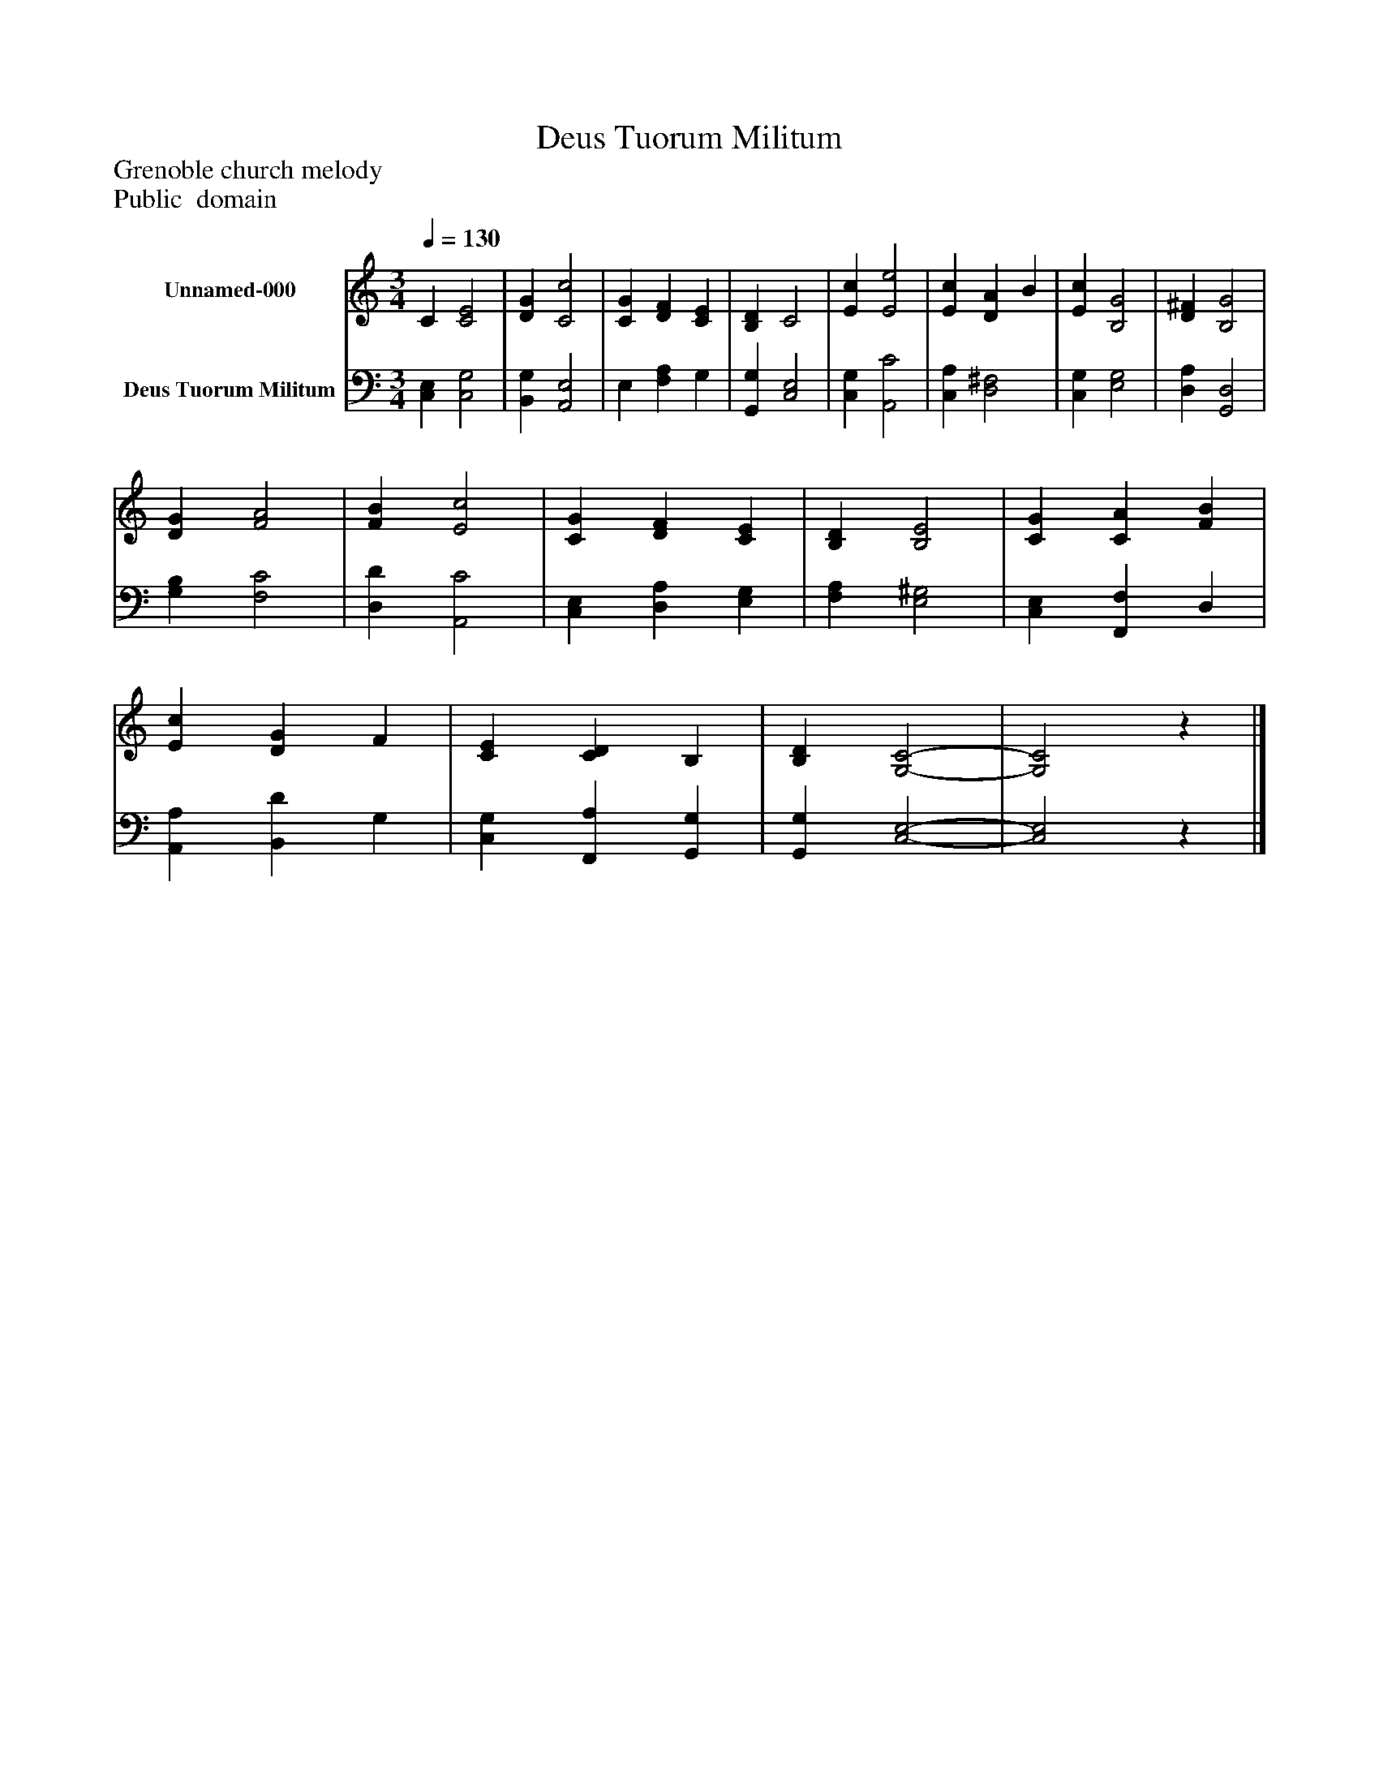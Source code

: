 %%abc-creator mxml2abc 1.4
%%abc-version 2.0
%%continueall true
%%titletrim true
%%titleformat A-1 T C1, Z-1, S-1
X: 0
T: Deus Tuorum Militum
Z: Grenoble church melody
Z: Public  domain
L: 1/4
M: 3/4
Q: 1/4=130
V: P1 name="Unnamed-000"
%%MIDI program 1 19
V: P2 name="Deus Tuorum Militum"
%%MIDI program 2 19
K: C
[V: P1]  C [C2E2] | [DG] [C2c2] | [CG] [DF] [CE] | [B,D] C2 | [Ec] [E2e2] | [Ec] [DA] B | [Ec] [B,2G2] | [D^F] [B,2G2] | [DG] [F2A2] | [FB] [E2c2] | [CG] [DF] [CE] | [B,D] [B,2E2] | [CG] [CA] [FB] | [Ec] [DG] F | [CE] [CD] B, | [B,D] [G,2-C2-] | [G,2C2]z|]
[V: P2]  [C,E,] [C,2G,2] | [B,,G,] [A,,2E,2] | E, [F,A,] G, | [G,,G,] [C,2E,2] | [C,G,] [A,,2C2] | [C,A,] [D,2^F,2] | [C,G,] [E,2G,2] | [D,A,] [G,,2D,2] | [G,B,] [F,2C2] | [D,D] [A,,2C2] | [C,E,] [D,A,] [E,G,] | [F,A,] [E,2^G,2] | [C,E,] [F,,F,] D, | [A,,A,] [B,,D] G, | [C,G,] [F,,A,] [G,,G,] | [G,,G,] [C,2-E,2-] | [C,2E,2]z|]

